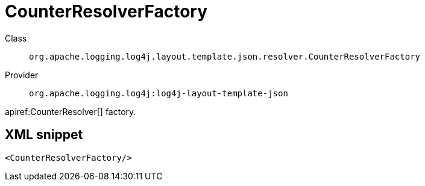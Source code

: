 ////
Licensed to the Apache Software Foundation (ASF) under one or more
contributor license agreements. See the NOTICE file distributed with
this work for additional information regarding copyright ownership.
The ASF licenses this file to You under the Apache License, Version 2.0
(the "License"); you may not use this file except in compliance with
the License. You may obtain a copy of the License at

    https://www.apache.org/licenses/LICENSE-2.0

Unless required by applicable law or agreed to in writing, software
distributed under the License is distributed on an "AS IS" BASIS,
WITHOUT WARRANTIES OR CONDITIONS OF ANY KIND, either express or implied.
See the License for the specific language governing permissions and
limitations under the License.
////

[#org_apache_logging_log4j_layout_template_json_resolver_CounterResolverFactory]
= CounterResolverFactory

Class:: `org.apache.logging.log4j.layout.template.json.resolver.CounterResolverFactory`
Provider:: `org.apache.logging.log4j:log4j-layout-template-json`


apiref:CounterResolver[] factory.

[#org_apache_logging_log4j_layout_template_json_resolver_CounterResolverFactory-XML-snippet]
== XML snippet
[source, xml]
----
<CounterResolverFactory/>
----
